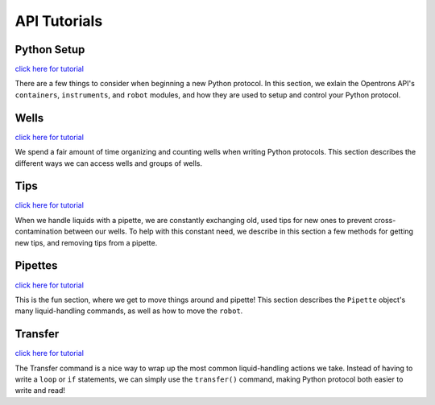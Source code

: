 .. _tutorials:

=============
API Tutorials
=============

Python Setup
^^^^^^^^^^^^^^^

`click here for tutorial`__

__ ./setup.html

There are a few things to consider when beginning a new Python protocol. In this section, we exlain the Opentrons API's ``containers``, ``instruments``, and ``robot`` modules, and how they are used to setup and control your Python protocol.

Wells
^^^^^^^^^

`click here for tutorial`__

__ ./wells.html

We spend a fair amount of time organizing and counting wells when writing Python protocols. This section describes the different ways we can access wells and groups of wells.

Tips
^^^^^^^^^

`click here for tutorial`__

__ ./tips.html

When we handle liquids with a pipette, we are constantly exchanging old, used tips for new ones to prevent cross-contamination between our wells. To help with this constant need, we describe in this section a few methods for getting new tips, and removing tips from a pipette.

Pipettes
^^^^^^^^^^

`click here for tutorial`__

__ ./pipettes.html

This is the fun section, where we get to move things around and pipette! This section describes the ``Pipette`` object's many liquid-handling commands, as well as how to move the ``robot``.

Transfer
^^^^^^^^^^

`click here for tutorial`__

__ ./transfer.html

The Transfer command is a nice way to wrap up the most common liquid-handling actions we take. Instead of having to write a ``loop`` or ``if`` statements, we can simply use the ``transfer()`` command, making Python protocol both easier to write and read!
